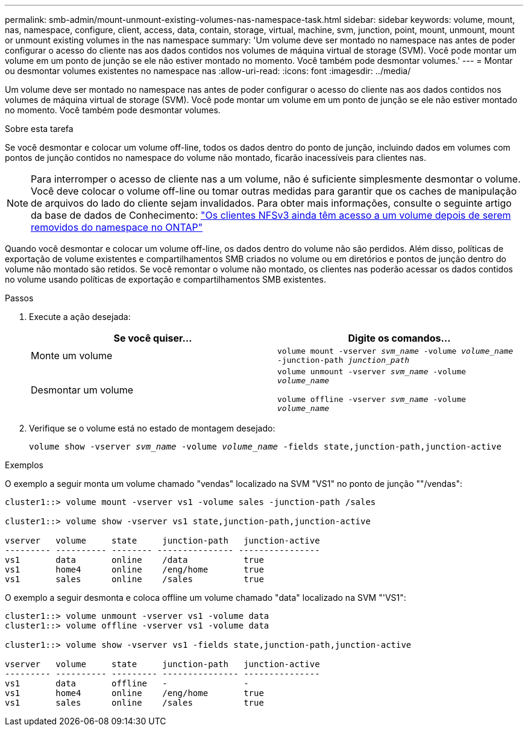 ---
permalink: smb-admin/mount-unmount-existing-volumes-nas-namespace-task.html 
sidebar: sidebar 
keywords: volume, mount, nas, namespace, configure, client, access, data, contain, storage, virtual, machine, svm, junction, point, mount, unmount, mount or unmount existing volumes in the nas namespace 
summary: 'Um volume deve ser montado no namespace nas antes de poder configurar o acesso do cliente nas aos dados contidos nos volumes de máquina virtual de storage (SVM). Você pode montar um volume em um ponto de junção se ele não estiver montado no momento. Você também pode desmontar volumes.' 
---
= Montar ou desmontar volumes existentes no namespace nas
:allow-uri-read: 
:icons: font
:imagesdir: ../media/


[role="lead"]
Um volume deve ser montado no namespace nas antes de poder configurar o acesso do cliente nas aos dados contidos nos volumes de máquina virtual de storage (SVM). Você pode montar um volume em um ponto de junção se ele não estiver montado no momento. Você também pode desmontar volumes.

.Sobre esta tarefa
Se você desmontar e colocar um volume off-line, todos os dados dentro do ponto de junção, incluindo dados em volumes com pontos de junção contidos no namespace do volume não montado, ficarão inacessíveis para clientes nas.

[NOTE]
====
Para interromper o acesso de cliente nas a um volume, não é suficiente simplesmente desmontar o volume. Você deve colocar o volume off-line ou tomar outras medidas para garantir que os caches de manipulação de arquivos do lado do cliente sejam invalidados. Para obter mais informações, consulte o seguinte artigo da base de dados de Conhecimento: https://kb.netapp.com/Advice_and_Troubleshooting/Data_Storage_Software/ONTAP_OS/NFSv3_clients_still_have_access_to_a_volume_after_being_removed_from_the_namespace_in_ONTAP["Os clientes NFSv3 ainda têm acesso a um volume depois de serem removidos do namespace no ONTAP"]

====
Quando você desmontar e colocar um volume off-line, os dados dentro do volume não são perdidos. Além disso, políticas de exportação de volume existentes e compartilhamentos SMB criados no volume ou em diretórios e pontos de junção dentro do volume não montado são retidos. Se você remontar o volume não montado, os clientes nas poderão acessar os dados contidos no volume usando políticas de exportação e compartilhamentos SMB existentes.

.Passos
. Execute a ação desejada:
+
|===
| Se você quiser... | Digite os comandos... 


 a| 
Monte um volume
 a| 
`volume mount -vserver _svm_name_ -volume _volume_name_ -junction-path _junction_path_`



 a| 
Desmontar um volume
 a| 
`volume unmount -vserver _svm_name_ -volume _volume_name_`

`volume offline -vserver _svm_name_ -volume _volume_name_`

|===
. Verifique se o volume está no estado de montagem desejado:
+
`volume show -vserver _svm_name_ -volume _volume_name_ -fields state,junction-path,junction-active`



.Exemplos
O exemplo a seguir monta um volume chamado "vendas" localizado na SVM "VS1" no ponto de junção ""/vendas":

[listing]
----
cluster1::> volume mount -vserver vs1 -volume sales -junction-path /sales

cluster1::> volume show -vserver vs1 state,junction-path,junction-active

vserver   volume     state     junction-path   junction-active
--------- ---------- -------- --------------- ----------------
vs1       data       online    /data           true
vs1       home4      online    /eng/home       true
vs1       sales      online    /sales          true
----
O exemplo a seguir desmonta e coloca offline um volume chamado "data" localizado na SVM "'VS1":

[listing]
----
cluster1::> volume unmount -vserver vs1 -volume data
cluster1::> volume offline -vserver vs1 -volume data

cluster1::> volume show -vserver vs1 -fields state,junction-path,junction-active

vserver   volume     state     junction-path   junction-active
--------- ---------- --------- --------------- ---------------
vs1       data       offline   -               -
vs1       home4      online    /eng/home       true
vs1       sales      online    /sales          true
----
